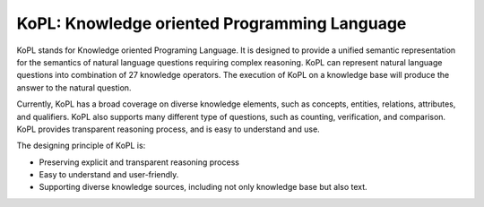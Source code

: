 ================================================================
KoPL: Knowledge oriented Programming Language
================================================================

KoPL stands for Knowledge oriented Programing Language. It is designed to provide a unified semantic representation for the semantics of natural language questions requiring complex reasoning. KoPL can represent natural language questions into combination of 27 knowledge operators. The execution of KoPL on a knowledge base will produce the answer to the natural question.

Currently, KoPL has a broad coverage on diverse knowledge elements, such as concepts, entities, relations, attributes, and qualifiers. KoPL also supports many different type of questions, such as counting, verification, and comparison. KoPL provides transparent reasoning process, and is easy to understand and use.

The designing principle of KoPL is:

- Preserving explicit and transparent reasoning process
- Easy to understand and user-friendly.
- Supporting diverse knowledge sources, including not only knowledge base but also text.
